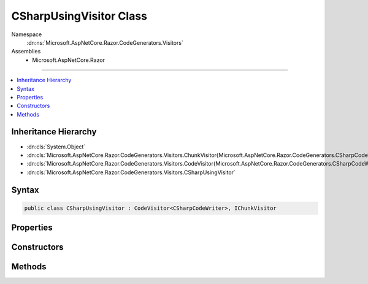 

CSharpUsingVisitor Class
========================





Namespace
    :dn:ns:`Microsoft.AspNetCore.Razor.CodeGenerators.Visitors`
Assemblies
    * Microsoft.AspNetCore.Razor

----

.. contents::
   :local:



Inheritance Hierarchy
---------------------


* :dn:cls:`System.Object`
* :dn:cls:`Microsoft.AspNetCore.Razor.CodeGenerators.Visitors.ChunkVisitor{Microsoft.AspNetCore.Razor.CodeGenerators.CSharpCodeWriter}`
* :dn:cls:`Microsoft.AspNetCore.Razor.CodeGenerators.Visitors.CodeVisitor{Microsoft.AspNetCore.Razor.CodeGenerators.CSharpCodeWriter}`
* :dn:cls:`Microsoft.AspNetCore.Razor.CodeGenerators.Visitors.CSharpUsingVisitor`








Syntax
------

.. code-block:: csharp

    public class CSharpUsingVisitor : CodeVisitor<CSharpCodeWriter>, IChunkVisitor








.. dn:class:: Microsoft.AspNetCore.Razor.CodeGenerators.Visitors.CSharpUsingVisitor
    :hidden:

.. dn:class:: Microsoft.AspNetCore.Razor.CodeGenerators.Visitors.CSharpUsingVisitor

Properties
----------

.. dn:class:: Microsoft.AspNetCore.Razor.CodeGenerators.Visitors.CSharpUsingVisitor
    :noindex:
    :hidden:

    
    .. dn:property:: Microsoft.AspNetCore.Razor.CodeGenerators.Visitors.CSharpUsingVisitor.ImportedUsings
    
        
        :rtype: System.Collections.Generic.HashSet<System.Collections.Generic.HashSet`1>{System.String<System.String>}
    
        
        .. code-block:: csharp
    
            public HashSet<string> ImportedUsings
            {
                get;
                set;
            }
    

Constructors
------------

.. dn:class:: Microsoft.AspNetCore.Razor.CodeGenerators.Visitors.CSharpUsingVisitor
    :noindex:
    :hidden:

    
    .. dn:constructor:: Microsoft.AspNetCore.Razor.CodeGenerators.Visitors.CSharpUsingVisitor.CSharpUsingVisitor(Microsoft.AspNetCore.Razor.CodeGenerators.CSharpCodeWriter, Microsoft.AspNetCore.Razor.CodeGenerators.CodeGeneratorContext)
    
        
    
        
        :type writer: Microsoft.AspNetCore.Razor.CodeGenerators.CSharpCodeWriter
    
        
        :type context: Microsoft.AspNetCore.Razor.CodeGenerators.CodeGeneratorContext
    
        
        .. code-block:: csharp
    
            public CSharpUsingVisitor(CSharpCodeWriter writer, CodeGeneratorContext context)
    

Methods
-------

.. dn:class:: Microsoft.AspNetCore.Razor.CodeGenerators.Visitors.CSharpUsingVisitor
    :noindex:
    :hidden:

    
    .. dn:method:: Microsoft.AspNetCore.Razor.CodeGenerators.Visitors.CSharpUsingVisitor.Accept(Microsoft.AspNetCore.Razor.Chunks.Chunk)
    
        
    
        
        :type chunk: Microsoft.AspNetCore.Razor.Chunks.Chunk
    
        
        .. code-block:: csharp
    
            public override void Accept(Chunk chunk)
    
    .. dn:method:: Microsoft.AspNetCore.Razor.CodeGenerators.Visitors.CSharpUsingVisitor.Visit(Microsoft.AspNetCore.Razor.Chunks.UsingChunk)
    
        
    
        
        :type chunk: Microsoft.AspNetCore.Razor.Chunks.UsingChunk
    
        
        .. code-block:: csharp
    
            protected override void Visit(UsingChunk chunk)
    

